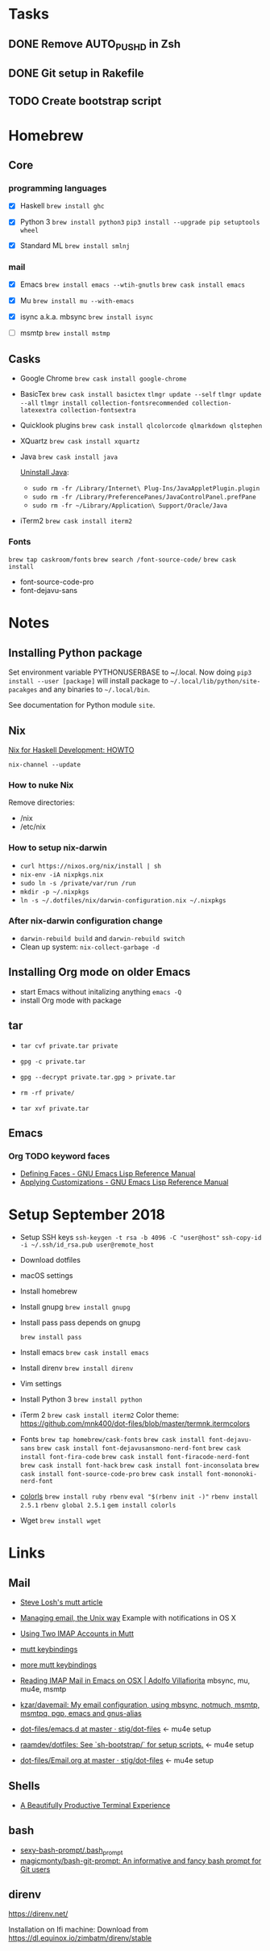 * Tasks

** DONE Remove AUTO_PUSHD in Zsh

** DONE Git setup in Rakefile

** TODO Create bootstrap script

* Homebrew

** Core

*** programming languages

- [X] Haskell
  =brew install ghc=

- [X] Python 3
  =brew install python3=
  =pip3 install --upgrade pip setuptools wheel=

- [X] Standard ML
  =brew install smlnj=

*** mail

- [X] Emacs
  =brew install emacs --wtih-gnutls=
  =brew cask install emacs=

- [X] Mu
  =brew install mu --with-emacs=

- [X] isync a.k.a. mbsync
  =brew install isync=

- [ ] msmtp
  =brew install mstmp=

** Casks

- Google Chrome
  =brew cask install google-chrome=

- BasicTex
  =brew cask install basictex=
  =tlmgr update --self=
  =tlmgr update --all=
  =tlmgr install collection-fontsrecommended collection-latexextra collection-fontsextra=

- Quicklook plugins
  =brew cask install qlcolorcode qlmarkdown qlstephen=

- XQuartz
  =brew cask install xquartz=

- Java
  =brew cask install java=

  [[https://java.com/en/download/help/mac_uninstall_java.xml][Uninstall Java]]:
  - =sudo rm -fr /Library/Internet\ Plug-Ins/JavaAppletPlugin.plugin=
  - =sudo rm -fr /Library/PreferencePanes/JavaControlPanel.prefPane=
  - =sudo rm -fr ~/Library/Application\ Support/Oracle/Java=

- iTerm2
  =brew cask install iterm2=

*** Fonts

=brew tap caskroom/fonts=
=brew search /font-source-code/=
=brew cask install=
- font-source-code-pro
- font-dejavu-sans

* Notes

** Installing Python package

Set environment variable PYTHONUSERBASE to ~/.local.
Now doing =pip3 install --user [package]= will install package to
=~/.local/lib/python/site-pacakges= and any binaries to =~/.local/bin=.

See documentation for Python module =site=.

** Nix

[[http://www.cse.chalmers.se/~bernardy/nix.html][Nix for Haskell Development: HOWTO]]

=nix-channel --update=

*** How to nuke Nix

Remove directories:
- /nix
- /etc/nix

*** How to setup nix-darwin

- =curl https://nixos.org/nix/install | sh=
- =nix-env -iA nixpkgs.nix=
- =sudo ln -s /private/var/run /run=
- =mkdir -p ~/.nixpkgs=
- =ln -s ~/.dotfiles/nix/darwin-configuration.nix ~/.nixpkgs=

*** After nix-darwin configuration change

- =darwin-rebuild build= and =darwin-rebuild switch=
- Clean up system: =nix-collect-garbage -d=

** Installing Org mode on older Emacs
 - start Emacs without initalizing anything =emacs -Q=
 - install Org mode with package

** tar

- =tar cvf private.tar private=
- =gpg -c private.tar=

- =gpg --decrypt private.tar.gpg > private.tar=
- =rm -rf private/=
- =tar xvf private.tar=

** Emacs

*** Org TODO keyword faces
- [[https://www.gnu.org/software/emacs/manual/html_node/elisp/Defining-Faces.html#Defining-Faces][Defining Faces - GNU Emacs Lisp Reference Manual]]
- [[https://www.gnu.org/software/emacs/manual/html_node/elisp/Applying-Customizations.html#Applying-Customizations][Applying Customizations - GNU Emacs Lisp Reference Manual]]

* Setup September 2018

- Setup SSH keys
  =ssh-keygen -t rsa -b 4096 -C "user@host"=
  =ssh-copy-id -i ~/.ssh/id_rsa.pub user@remote_host=

- Download dotfiles

- macOS settings

- Install homebrew

- Install gnupg
  =brew install gnupg=

- Install pass
  pass depends on gnupg

  =brew install pass=

- Install emacs
  =brew cask install emacs=

- Install direnv
  =brew install direnv=

- Vim settings

- Install Python 3
  =brew install python=

- iTerm 2
  =brew cask install iterm2=
  Color theme: https://github.com/mnk400/dot-files/blob/master/termnk.itermcolors

- Fonts
  =brew tap homebrew/cask-fonts=
  =brew cask install font-dejavu-sans=
  =brew cask install font-dejavusansmono-nerd-font=
  =brew cask install font-fira-code=
  =brew cask install font-firacode-nerd-font=
  =brew cask install font-hack=
  =brew cask install font-inconsolata=
  =brew cask install font-source-code-pro=
  =brew cask install font-mononoki-nerd-font=

- [[https://github.com/athityakumar/colorls][colorls]]
  =brew install ruby rbenv=
  =eval "$(rbenv init -)"=
  =rbenv install 2.5.1=
  =rbenv global 2.5.1=
  =gem install colorls=

- Wget
  =brew install wget=

* Links

** Mail

- [[http://stevelosh.com/blog/2012/10/the-homely-mutt/#how-i-use-email][Steve Losh's mutt article]]

- [[http://www.lorenzogil.com/blog/2010/08/21/managing-email-the-unix-way/][Managing email, the Unix way]]
  Example with notifications in OS X

- [[https://pbrisbin.com/posts/two_accounts_in_mutt/][Using Two IMAP Accounts in Mutt]]

- [[https://github.com/gregf/dotfiles/blob/master/mutt/muttrc.bindings][mutt keybindings]]

- [[https://github.com/mavam/dotfiles/blob/master/.mutt/keys][more mutt keybindings]]

- [[http://www.ict4g.net/adolfo/notes/2014/12/27/EmacsIMAP.html][Reading IMAP Mail in Emacs on OSX | Adolfo Villafiorita]]
  mbsync, mu, mu4e, msmtp

- [[https://github.com/kzar/davemail][kzar/davemail: My email configuration, using mbsync, notmuch, msmtp, msmtpq, pgp, emacs and gnus-alias]]

- [[https://github.com/stig/dot-files/tree/master/emacs.d][dot-files/emacs.d at master · stig/dot-files]] <- mu4e setup

- [[https://github.com/raamdev/dotfiles][raamdev/dotfiles: See `sh-bootstrap/` for setup scripts.]] <-  mu4e setup

- [[https://github.com/stig/dot-files/blob/master/emacs.d/Email.org][dot-files/Email.org at master · stig/dot-files]] <- mu4e setup

** Shells

- [[http://mikebuss.com/2014/02/02/a-beautiful-productive-terminal-experience][A Beautifully Productive Terminal Experience]]

** bash

- [[https://github.com/twolfson/sexy-bash-prompt/blob/master/.bash_prompt][sexy-bash-prompt/.bash_prompt]]
- [[https://github.com/magicmonty/bash-git-prompt][magicmonty/bash-git-prompt: An informative and fancy bash prompt for Git users]]

** direnv

https://direnv.net/

Installation on Ifi machine: Download from https://dl.equinox.io/zimbatm/direnv/stable
